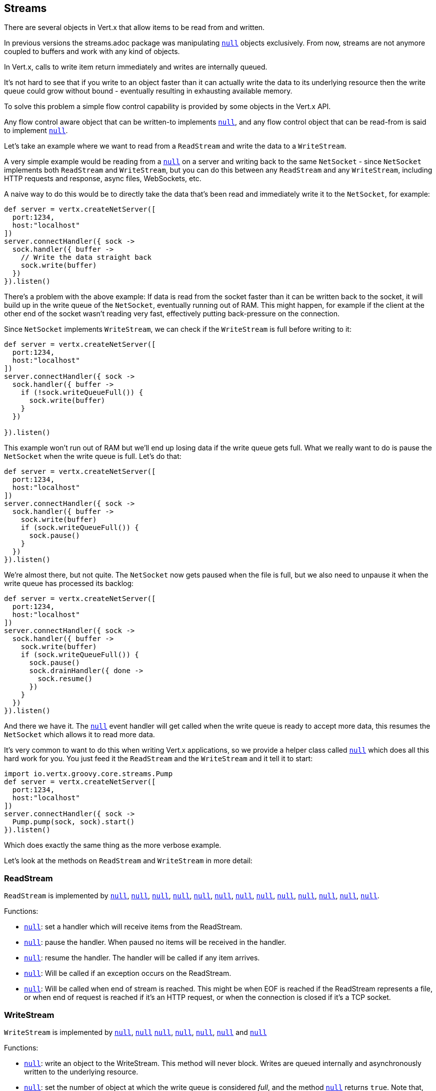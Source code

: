 == Streams

There are several objects in Vert.x that allow items to be read from and written.

In previous versions the streams.adoc package was manipulating `link:groovydoc/io/vertx/groovy/core/buffer/Buffer.html[null]`
objects exclusively. From now, streams are not anymore coupled to buffers and work with any kind of objects.

In Vert.x, calls to write item return immediately and writes are internally queued.

It's not hard to see that if you write to an object faster than it can actually write the data to
its underlying resource then the write queue could grow without bound - eventually resulting in
exhausting available memory.

To solve this problem a simple flow control capability is provided by some objects in the Vert.x API.

Any flow control aware object that can be written-to implements `link:groovydoc/io/vertx/groovy/core/streams/ReadStream.html[null]`,
and any flow control object that can be read-from is said to implement `link:groovydoc/io/vertx/groovy/core/streams/WriteStream.html[null]`.

Let's take an example where we want to read from a `ReadStream` and write the data to a `WriteStream`.

A very simple example would be reading from a `link:groovydoc/io/vertx/groovy/core/net/NetSocket.html[null]` on a server and writing back to the
same `NetSocket` - since `NetSocket` implements both `ReadStream` and `WriteStream`, but you can
do this between any `ReadStream` and any `WriteStream`, including HTTP requests and response,
async files, WebSockets, etc.

A naive way to do this would be to directly take the data that's been read and immediately write it
to the `NetSocket`, for example:

[source,groovy]
----
def server = vertx.createNetServer([
  port:1234,
  host:"localhost"
])
server.connectHandler({ sock ->
  sock.handler({ buffer ->
    // Write the data straight back
    sock.write(buffer)
  })
}).listen()

----

There's a problem with the above example: If data is read from the socket faster than it can be
written back to the socket, it will build up in the write queue of the `NetSocket`, eventually
running out of RAM. This might happen, for example if the client at the other end of the socket
wasn't reading very fast, effectively putting back-pressure on the connection.

Since `NetSocket` implements `WriteStream`, we can check if the `WriteStream` is full before
writing to it:

[source,groovy]
----
def server = vertx.createNetServer([
  port:1234,
  host:"localhost"
])
server.connectHandler({ sock ->
  sock.handler({ buffer ->
    if (!sock.writeQueueFull()) {
      sock.write(buffer)
    }
  })

}).listen()

----

This example won't run out of RAM but we'll end up losing data if the write queue gets full. What we
really want to do is pause the `NetSocket` when the write queue is full. Let's do that:

[source,groovy]
----
def server = vertx.createNetServer([
  port:1234,
  host:"localhost"
])
server.connectHandler({ sock ->
  sock.handler({ buffer ->
    sock.write(buffer)
    if (sock.writeQueueFull()) {
      sock.pause()
    }
  })
}).listen()

----

We're almost there, but not quite. The `NetSocket` now gets paused when the file is full, but we also need to unpause
it when the write queue has processed its backlog:

[source,groovy]
----
def server = vertx.createNetServer([
  port:1234,
  host:"localhost"
])
server.connectHandler({ sock ->
  sock.handler({ buffer ->
    sock.write(buffer)
    if (sock.writeQueueFull()) {
      sock.pause()
      sock.drainHandler({ done ->
        sock.resume()
      })
    }
  })
}).listen()

----

And there we have it. The `link:groovydoc/io/vertx/groovy/core/streams/WriteStream.html#drainHandler(io.vertx.core.Handler)[null]` event handler will
get called when the write queue is ready to accept more data, this resumes the `NetSocket` which
allows it to read more data.

It's very common to want to do this when writing Vert.x applications, so we provide a helper class
called `link:groovydoc/io/vertx/groovy/core/streams/Pump.html[null]` which does all this hard work for you. You just feed it the `ReadStream` and
the `WriteStream` and it tell it to start:

[source,groovy]
----
import io.vertx.groovy.core.streams.Pump
def server = vertx.createNetServer([
  port:1234,
  host:"localhost"
])
server.connectHandler({ sock ->
  Pump.pump(sock, sock).start()
}).listen()

----

Which does exactly the same thing as the more verbose example.

Let's look at the methods on `ReadStream` and `WriteStream` in more detail:

=== ReadStream

`ReadStream` is implemented by `link:groovydoc/io/vertx/groovy/core/http/HttpClientResponse.html[null]`, `link:groovydoc/io/vertx/groovy/core/datagram/DatagramSocket.html[null]`,
`link:groovydoc/io/vertx/groovy/core/http/HttpClientRequest.html[null]`, `link:groovydoc/io/vertx/groovy/core/http/HttpServerFileUpload.html[null]`,
`link:groovydoc/io/vertx/groovy/core/http/HttpServerRequest.html[null]`, `link:groovydoc/io/vertx/groovy/core/http/HttpServerRequestStream.html[null]`,
`link:groovydoc/io/vertx/groovy/core/eventbus/MessageConsumer.html[null]`, `link:groovydoc/io/vertx/groovy/core/net/NetSocket.html[null]`, `link:groovydoc/io/vertx/groovy/core/net/NetSocketStream.html[null]`,
`link:groovydoc/io/vertx/groovy/core/http/WebSocket.html[null]`, `link:groovydoc/io/vertx/groovy/core/http/WebSocketStream.html[null]`, `link:groovydoc/io/vertx/groovy/core/TimeoutStream.html[null]`,
`link:groovydoc/io/vertx/groovy/core/file/AsyncFile.html[null]`.

Functions:

- `link:groovydoc/io/vertx/groovy/core/streams/ReadStream.html#handler(io.vertx.core.Handler)[null]`:
set a handler which will receive items from the ReadStream.
- `link:groovydoc/io/vertx/groovy/core/streams/ReadStream.html#pause()[null]`:
pause the handler. When paused no items will be received in the handler.
- `link:groovydoc/io/vertx/groovy/core/streams/ReadStream.html#resume()[null]`:
resume the handler. The handler will be called if any item arrives.
- `link:groovydoc/io/vertx/groovy/core/streams/ReadStream.html#exceptionHandler(io.vertx.core.Handler)[null]`:
Will be called if an exception occurs on the ReadStream.
- `link:groovydoc/io/vertx/groovy/core/streams/ReadStream.html#endHandler(io.vertx.core.Handler)[null]`:
Will be called when end of stream is reached. This might be when EOF is reached if the ReadStream represents a file,
or when end of request is reached if it's an HTTP request, or when the connection is closed if it's a TCP socket.

=== WriteStream

`WriteStream` is implemented by `link:groovydoc/io/vertx/groovy/core/http/HttpClientRequest.html[null]`, `link:groovydoc/io/vertx/groovy/core/http/HttpServerResponse.html[null]`
`link:groovydoc/io/vertx/groovy/core/http/WebSocket.html[null]`, `link:groovydoc/io/vertx/groovy/core/net/NetSocket.html[null]`, `link:groovydoc/io/vertx/groovy/core/file/AsyncFile.html[null]`,
`link:groovydoc/io/vertx/groovy/core/datagram/PacketWritestream.html[null]` and `link:groovydoc/io/vertx/groovy/core/eventbus/MessageProducer.html[null]`

Functions:

- `link:groovydoc/io/vertx/groovy/core/streams/WriteStream.html#write(java.lang.Object)[null]`:
write an object to the WriteStream. This method will never block. Writes are queued internally and asynchronously
written to the underlying resource.
- `link:groovydoc/io/vertx/groovy/core/streams/WriteStream.html#setWriteQueueMaxSize(int)[null]`:
set the number of object at which the write queue is considered _full_, and the method `link:groovydoc/io/vertx/groovy/core/streams/WriteStream.html#writeQueueFull()[null]`
returns `true`. Note that, when the write queue is considered full, if write is called the data will still be accepted
and queued. The actual number depends on the stream implementation, for `link:groovydoc/io/vertx/groovy/core/buffer/Buffer.html[null]` the size
represents the actual number of bytes written and not the number of buffers.
- `link:groovydoc/io/vertx/groovy/core/streams/WriteStream.html#writeQueueFull()[null]`:
returns `true` if the write queue is considered full.
- `link:groovydoc/io/vertx/groovy/core/streams/WriteStream.html#exceptionHandler(io.vertx.core.Handler)[null]`:
Will be called if an exception occurs on the `WriteStream`.
- `link:groovydoc/io/vertx/groovy/core/streams/WriteStream.html#drainHandler(io.vertx.core.Handler)[null]`:
The handler will be called if the `WriteStream` is considered no longer full.

=== Pump

Instances of Pump have the following methods:

- `link:groovydoc/io/vertx/groovy/core/streams/Pump.html#start()[null]`:
Start the pump.
- `link:groovydoc/io/vertx/groovy/core/streams/Pump.html#stop()[null]`:
Stops the pump. When the pump starts it is in stopped mode.
- `link:groovydoc/io/vertx/groovy/core/streams/Pump.html#setWriteQueueMaxSize(int)[null]`:
This has the same meaning as `link:groovydoc/io/vertx/groovy/core/streams/WriteStream.html#setWriteQueueMaxSize(int)[null]` on the `WriteStream`.

A pump can be started and stopped multiple times.

When a pump is first created it is _not_ started. You need to call the `start()` method to start it.